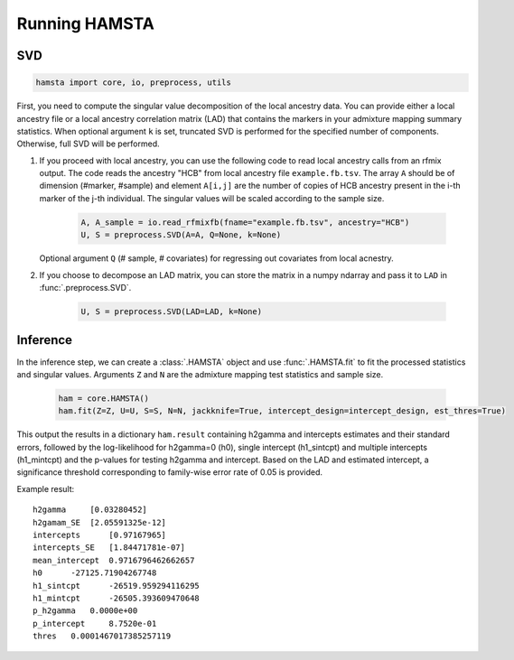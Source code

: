##############
Running HAMSTA
##############

***
SVD
***

.. code-block:: python

    hamsta import core, io, preprocess, utils

First, you need to compute the singular value decomposition of the local ancestry data. You can provide either a local ancestry file or a local ancestry correlation matrix (LAD) that contains the markers in your admixture mapping summary statistics.
When optional argument ``k`` is set, truncated SVD is performed for the specified number of components. Otherwise, full SVD will be performed.


1) If you proceed with local ancestry, you can use the following code to read local ancestry calls from an rfmix output. The code reads the ancestry "HCB" from local ancestry file ``example.fb.tsv``. The array ``A`` should be of dimension (#marker, #sample) and element ``A[i,j]`` are the number of copies of HCB ancestry present in the i-th marker of the j-th individual. The singular values will be scaled according to the sample size.


    .. code-block:: python

        A, A_sample = io.read_rfmixfb(fname="example.fb.tsv", ancestry="HCB")
        U, S = preprocess.SVD(A=A, Q=None, k=None)



   Optional argument ``Q`` (# sample, # covariates) for regressing out covariates from local acnestry.


2) If you choose to decompose an LAD matrix, you can store the matrix in a numpy ndarray and pass it to ``LAD`` in :func:`.preprocess.SVD`.


    .. code-block:: python

        U, S = preprocess.SVD(LAD=LAD, k=None)


*********
Inference
*********

In the inference step, we can create a :class:`.HAMSTA` object and use :func:`.HAMSTA.fit` to fit the processed statistics and singular values. Arguments ``Z`` and ``N`` are the admixture mapping test statistics and sample size.


    .. code-block:: python

        ham = core.HAMSTA()
        ham.fit(Z=Z, U=U, S=S, N=N, jackknife=True, intercept_design=intercept_design, est_thres=True)

This output the results in a dictionary ``ham.result`` containing h2gamma and intercepts estimates and their standard errors, followed by the log-likelihood for h2gamma=0 (h0), single intercept (h1_sintcpt) and multiple intercepts (h1_mintcpt) and the p-values for testing h2gamma and intercept. Based on the LAD and estimated intercept, a significance threshold corresponding to family-wise error rate of 0.05 is provided.


Example result:
::

    h2gamma     [0.03280452]
    h2gamam_SE  [2.05591325e-12]
    intercepts      [0.97167965]
    intercepts_SE   [1.84471781e-07]
    mean_intercept  0.9716796462662657
    h0      -27125.71904267748
    h1_sintcpt      -26519.959294116295
    h1_mintcpt      -26505.393609470648
    p_h2gamma   0.0000e+00
    p_intercept     8.7520e-01
    thres   0.0001467017385257119

